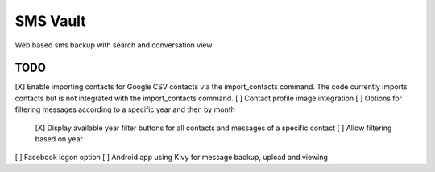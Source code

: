 SMS Vault
=========

Web based sms backup with search and conversation view

TODO
----

[X] Enable importing contacts for Google CSV contacts via the import_contacts command. The code currently imports contacts but is not integrated with the import_contacts command.
[ ] Contact profile image integration
[ ] Options for filtering messages according to a specific year and then by month
    [X] Display available year filter buttons for all contacts and messages of a specific contact
    [ ] Allow filtering based on year

[ ] Facebook logon option
[ ] Android app using Kivy for message backup, upload and viewing

